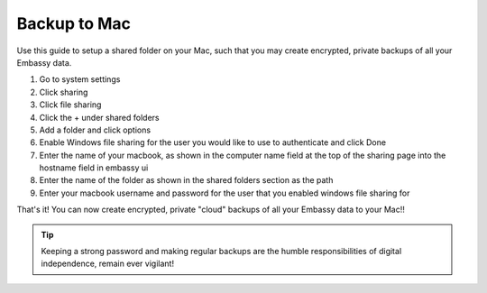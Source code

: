 .. _backup-mac:

=============
Backup to Mac
=============

Use this guide to setup a shared folder on your Mac, such that you may create encrypted, private backups of all your Embassy data.

#. Go to system settings

#. Click sharing

#. Click file sharing

#. Click the + under shared folders

#. Add a folder and click options

#. Enable Windows file sharing for the user you would like to use to authenticate and click Done

#. Enter the name of your macbook, as shown in the computer name field at the top of the sharing page into the hostname field in embassy ui

#. Enter the name of the folder as shown in the shared folders section as the path

#. Enter your macbook username and password for the user that you enabled windows file sharing for

That's it!  You can now create encrypted, private "cloud" backups of all your Embassy data to your Mac!!

.. tip:: Keeping a strong password and making regular backups are the humble responsibilities of digital independence, remain ever vigilant!
